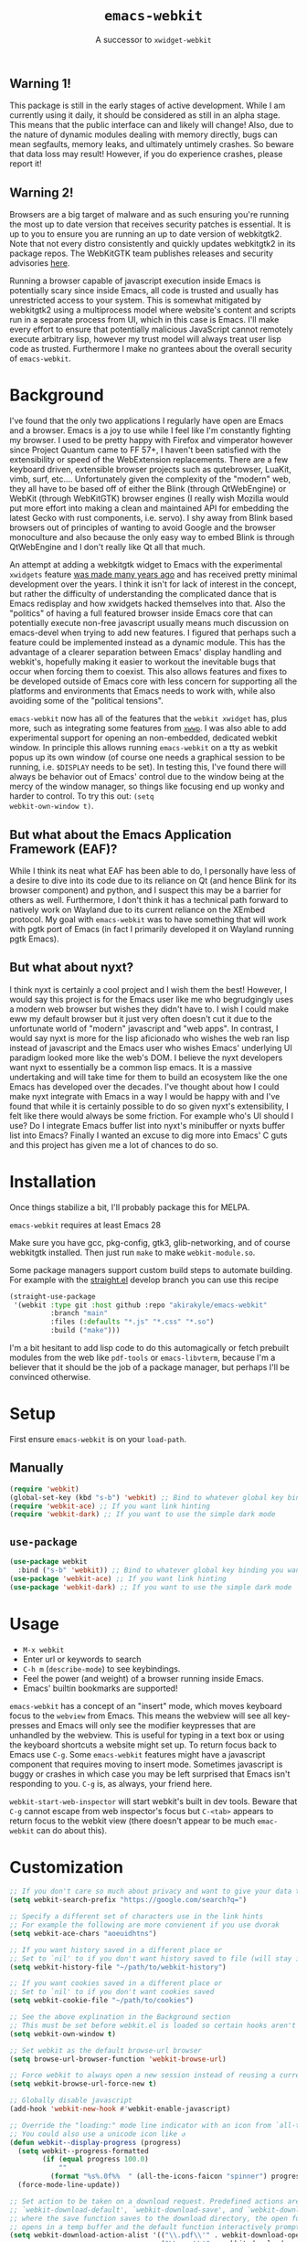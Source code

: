 #+TITLE: ~emacs-webkit~
#+SUBTITLE: A successor to ~xwidget-webkit~

#+html: <p align="center"><img src="screencast.gif" /></p>

** Warning 1!

This package is still in the early stages of active development. While I am
currently using it daily, it should be considered as still in an alpha
stage. This means that the public interface can and likely will change!  Also,
due to the nature of dynamic modules dealing with memory directly, bugs can mean
segfaults, memory leaks, and ultimately untimely crashes. So beware that data
loss may result! However, if you do experience crashes, please report it!

** Warning 2!

Browsers are a big target of malware and as such ensuring you're running the
most up to date version that receives security patches is essential. It is up to
you to ensure you are running an up to date version of webkitgtk2. Note that not
every distro consistently and quickly updates webkitgtk2 in its package
repos. The WebKitGTK team publishes releases and security advisories [[https://webkitgtk.org/news.html][here]].

Running a browser capable of javascript execution inside Emacs is potentially
scary since inside Emacs, all code is trusted and usually has unrestricted
access to your system. This is somewhat mitigated by webkitgtk2 using a
multiprocess model where website's content and scripts run in a separate process
from UI, which in this case is Emacs. I'll make every effort to ensure that
potentially malicious JavaScript cannot remotely execute arbitrary lisp, however
my trust model will always treat user lisp code as trusted. Furthermore I make
no grantees about the overall security of ~emacs-webkit~.

* Background

I've found that the only two applications I regularly have open are Emacs and a
browser. Emacs is a joy to use while I feel like I'm constantly fighting my
browser. I used to be pretty happy with Firefox and vimperator however since
Project Quantum came to FF 57+, I haven't been satisfied with the extensibility
or speed of the WebExtension replacements. There are a few keyboard driven,
extensible browser projects such as qutebrowser, LuaKit, vimb, surf,
etc.... Unfortunately given the complexity of the "modern" web, they all have to
be based off of either the Blink (through QtWebEngine) or WebKit (through
WebKitGTK) browser engines (I really wish Mozilla would put more effort into
making a clean and maintained API for embedding the latest Gecko with rust
components, i.e. servo). I shy away from Blink based browsers out of principles
of wanting to avoid Google and the browser monoculture and also because the only
easy way to embed Blink is through QtWebEngine and I don't really like Qt all
that much.

An attempt at adding a webkitgtk widget to Emacs with the experimental
~xwidgets~ feature [[https://github.com/jave/xwidget-emacs][was made many years ago]] and has received pretty minimal
development over the years. I think it isn't for lack of interest in the
concept, but rather the difficulty of understanding the complicated dance that
is Emacs redisplay and how xwidgets hacked themselves into that. Also the
"politics" of having a full featured browser inside Emacs core that can
potentially execute non-free javascript usually means much discussion on
emacs-devel when trying to add new features. I figured that perhaps such a
feature could be implemented instead as a dynamic module. This has the advantage
of a clearer separation between Emacs' display handling and webkit's, hopefully
making it easier to workout the inevitable bugs that occur when forcing them to
coexist. This also allows features and fixes to be developed outside of Emacs
core with less concern for supporting all the platforms and environments that
Emacs needs to work with, while also avoiding some of the "political tensions".

~emacs-webkit~ now has all of the features that the ~webkit xwidget~ has, plus
more, such as integrating some features from [[https://github.com/canatella/xwwp][~xwwp~]]. I was also able to add
experimental support for opening an non-embedded, dedicated webkit window. In
principle this allows running ~emacs-webkit~ on a tty as webkit popus up its own
window (of course one needs a graphical session to be running, i.e. ~$DISPLAY~
needs to be set). In testing this, I've found there will always be behavior out
of Emacs' control due to the window being at the mercy of the window manager, so
things like focusing end up wonky and harder to control. To try this out: ~(setq
webkit-own-window t)~.

** But what about the Emacs Application Framework (EAF)?

While I think its neat what EAF has been able to do, I personally have less of a
desire to dive into its code due to its reliance on Qt (and hence Blink for its
browser component) and python, and I suspect this may be a barrier for others as
well. Furthermore, I don't think it has a technical path forward to natively
work on Wayland due to its current reliance on the XEmbed protocol. My goal with
~emacs-webkit~ was to have something that will work with pgtk port of Emacs (in
fact I primarily developed it on Wayland running pgtk Emacs).

** But what about nyxt?

I think nyxt is certainly a cool project and I wish them the best! However, I
would say this project is for the Emacs user like me who begrudgingly uses a
modern web browser but wishes they didn't have to. I wish I could make eww my
default browser but it just very often doesn't cut it due to the unfortunate
world of "modern" javascript and "web apps". In contrast, I would say nyxt is
more for the lisp aficionado who wishes the web ran lisp instead of javascript
and the Emacs user who wishes Emacs' underlying UI paradigm looked more like the
web's DOM. I believe the nyxt developers want nyxt to essentially be a common
lisp emacs. It is a massive undertaking and will take time for them to build an
ecosystem like the one Emacs has developed over the decades. I've thought about
how I could make nyxt integrate with Emacs in a way I would be happy with and
I've found that while it is certainly possible to do so given nyxt's
extensibility, I felt like there would always be some friction. For example
who's UI should I use? Do I integrate Emacs buffer list into nyxt's minibuffer
or nyxts buffer list into Emacs? Finally I wanted an excuse to dig more into
Emacs' C guts and this project has given me a lot of chances to do so.

* Installation

Once things stabilize a bit, I'll probably package this for MELPA.

~emacs-webkit~ requires at least Emacs 28

Make sure you have gcc, pkg-config, gtk3, glib-networking, and of course
webkitgtk installed. Then just run ~make~ to make ~webkit-module.so~.

Some package managers support custom build steps to automate building. For
example with the [[https://github.com/raxod502/straight.el/][straight.el]] develop branch you can use this recipe

#+begin_src emacs-lisp
(straight-use-package
 '(webkit :type git :host github :repo "akirakyle/emacs-webkit"
          :branch "main"
          :files (:defaults "*.js" "*.css" "*.so")
          :build ("make")))
#+end_src

I'm a bit hesitant to add lisp code to do this automagically or fetch prebuilt
modules from the web like ~pdf-tools~ or ~emacs-libvterm~, because I'm a
believer that it should be the job of a package manager, but perhaps I'll be
convinced otherwise.

* Setup

First ensure ~emacs-webkit~ is on your ~load-path~.

** Manually

#+begin_src emacs-lisp
(require 'webkit) 
(global-set-key (kbd "s-b") 'webkit) ;; Bind to whatever global key binding you want if you want
(require 'webkit-ace) ;; If you want link hinting
(require 'webkit-dark) ;; If you want to use the simple dark mode
#+end_src

** ~use-package~

#+begin_src emacs-lisp
(use-package webkit
  :bind ("s-b" 'webkit)) ;; Bind to whatever global key binding you want if you want
(use-package 'webkit-ace) ;; If you want link hinting
(use-package 'webkit-dark) ;; If you want to use the simple dark mode
#+end_src

* Usage

- ~M-x webkit~
- Enter url or keywords to search
- ~C-h m~ (~describe-mode~) to see keybindings.
- Feel the power (and weight) of a browser running inside Emacs.
- Emacs' builtin bookmarks are supported!

~emacs-webkit~ has a concept of an "insert" mode, which moves keyboard focus to
the ~webview~ from Emacs. This means the webview will see all key-presses and
Emacs will only see the modifier keypresses that are unhandled by the
webview. This is useful for typing in a text box or using the keyboard shortcuts
a website might set up. To return focus back to Emacs use ~C-g~. Some
~emacs-webkit~ features might have a javascript component that requires moving
to insert mode. Sometimes javascript is buggy or crashes in which case you may
be left surprised that Emacs isn't responding to you. ~C-g~ is, as always, your
friend here.

~webkit-start-web-inspector~ will start webkit's built in dev tools. Beware that
~C-g~ cannot escape from web inspector's focus but ~C-<tab>~ appears to return
focus to the webkit view (there doesn't appear to be much ~emac-webkit~ can do
about this).

* Customization

#+begin_src emacs-lisp
;; If you don't care so much about privacy and want to give your data to google
(setq webkit-search-prefix "https://google.com/search?q=") 

;; Specify a different set of characters use in the link hints
;; For example the following are more convienent if you use dvorak
(setq webkit-ace-chars "aoeuidhtns")

;; If you want history saved in a different place or
;; Set to `nil' to if you don't want history saved to file (will stay in memory)
(setq webkit-history-file "~/path/to/webkit-history") 

;; If you want cookies saved in a different place or
;; Set to `nil' to if you don't want cookies saved
(setq webkit-cookie-file "~/path/to/cookies")

;; See the above explination in the Background section
;; This must be set before webkit.el is loaded so certain hooks aren't installed
(setq webkit-own-window t) 

;; Set webkit as the default browse-url browser
(setq browse-url-browser-function 'webkit-browse-url)

;; Force webkit to always open a new session instead of reusing a current one
(setq webkit-browse-url-force-new t)

;; Globally disable javascript
(add-hook 'webkit-new-hook #'webkit-enable-javascript)

;; Override the "loading:" mode line indicator with an icon from `all-the-icons.el'
;; You could also use a unicode icon like ↺
(defun webkit--display-progress (progress)
  (setq webkit--progress-formatted
        (if (equal progress 100.0)
            ""
          (format "%s%.0f%%  " (all-the-icons-faicon "spinner") progress)))
  (force-mode-line-update))

;; Set action to be taken on a download request. Predefined actions are
;; `webkit-download-default', `webkit-download-save', and `webkit-download-open'
;; where the save function saves to the download directory, the open function
;; opens in a temp buffer and the default function interactively prompts.
(setq webkit-download-action-alist '(("\\.pdf\\'" . webkit-download-open)
                                     ("\\.png\\'" . webkit-download-save)
                                     (".*" . webkit-download-default))

;; Globally use a proxy
(add-hook 'webkit-new-hook (lambda () (webkit-set-proxy "socks://localhost:8000")))

;; Globally use the simple dark mode
(setq webkit-dark-mode t)
#+end_src

I personally use evil so I've included ~evil-collection~ bindings which I hope
to upstream at some point when things stabilize.

#+begin_src emacs-lisp
(use-package evil-collection-webkit
  :config
  (evil-collection-xwidget-setup))
#+end_src

* TODO Roadmap (roughly in order of my priorities)
- Ad block
- Edit text areas in temp emacs buffer
- Pass integration
- XEmbed when using emacs ~--with-x~
- Browsing sessions/data and better cookie management
- Web extensions?
- Echo url on mouse hover
- ~completing-read~ link completion/heading jumping
- History ~display-table~ mode
- favicon on mode line
